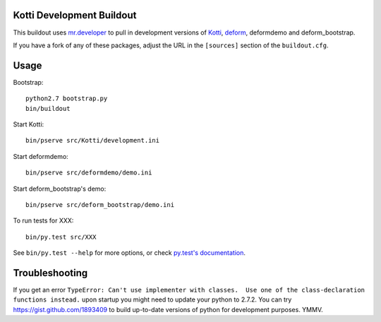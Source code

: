 Kotti Development Buildout
--------------------------

This buildout uses `mr.developer <https://github.com/fschulze/mr.developer>`_ to pull in development versions of `Kotti <https://github.com/Pylons/Kotti>`_, `deform <https://github.com/Pylons/deform>`_, deformdemo and deform_bootstrap.

If you have a fork of any of these packages, adjust the URL in the ``[sources]`` section of the ``buildout.cfg``.

Usage
-----

Bootstrap::

    python2.7 bootstrap.py
    bin/buildout

Start Kotti::

    bin/pserve src/Kotti/development.ini

Start deformdemo::

    bin/pserve src/deformdemo/demo.ini

Start deform_bootstrap's demo::

    bin/pserve src/deform_bootstrap/demo.ini

To run tests for XXX::

    bin/py.test src/XXX

See ``bin/py.test --help`` for more options, or check `py.test's documentation <http://pytest.org/latest/contents.html#toc>`_.

Troubleshooting
---------------

If you get an error ``TypeError: Can't use implementer with classes.  Use one of the class-declaration functions instead.`` upon startup you might need to update your python to 2.7.2. You can try https://gist.github.com/1893409 to build up-to-date versions of python for development purposes. YMMV.

